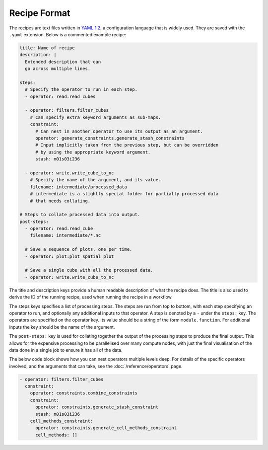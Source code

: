 Recipe Format
=============

The recipes are text files written in `YAML 1.2`_, a configuration language that
is widely used. They are saved with the ``.yaml`` extension. Below is a
commented example recipe:

.. code-block:: yaml

    title: Name of recipe
    description: |
      Extended description that can
      go across multiple lines.

    steps:
      # Specify the operator to run in each step.
      - operator: read.read_cubes

      - operator: filters.filter_cubes
        # Can specify extra keyword arguments as sub-maps.
        constraint:
          # Can nest in another operator to use its output as an argument.
          operator: generate_constraints.generate_stash_constraints
          # Input implicitly taken from the previous step, but can be overridden
          # by using the appropriate keyword argument.
          stash: m01s03i236

      - operator: write.write_cube_to_nc
        # Specify the name of the argument, and its value.
        filename: intermediate/processed_data
        # intermediate is a slightly special folder for partially processed data
        # that needs collating.

    # Steps to collate processed data into output.
    post-steps:
      - operator: read.read_cube
        filename: intermediate/*.nc

      # Save a sequence of plots, one per time.
      - operator: plot.plot_spatial_plot

      # Save a single cube with all the processed data.
      - operator: write.write_cube_to_nc

The title and description keys provide a human readable description of what the
recipe does. The title is also used to derive the ID of the running recipe, used
when running the recipe in a workflow.

The steps keys specifies a list of processing steps. The steps are run from top
to bottom, with each step specifying an operator to run, and optionally any
additional inputs to that operator. A step is denoted by a ``-`` under the
``steps:`` key. The operators are specified on the operator key. Its value
should be a string of the form ``module.function``. For additional inputs the key
should be the name of the argument.

The ``post-steps:`` key is used for collating together the output of the
processing steps to produce the final output. This allows for the expensive
processing to be parallelised over many compute nodes, with just the final
visualisation of the data done in a single job to ensure it has all of the data.

The below code block shows how you can nest operators multiple levels deep. For
details of the specific operators involved, and the arguments that can take, see
the :doc:`/reference/operators` page.

.. code-block:: yaml

  - operator: filters.filter_cubes
    constraint:
      operator: constraints.combine_constraints
      constraint:
        operator: constraints.generate_stash_constraint
        stash: m01s03i236
      cell_methods_constraint:
        operator: constraints.generate_cell_methods_constraint
        cell_methods: []

.. _YAML 1.2: https://yaml.org/
